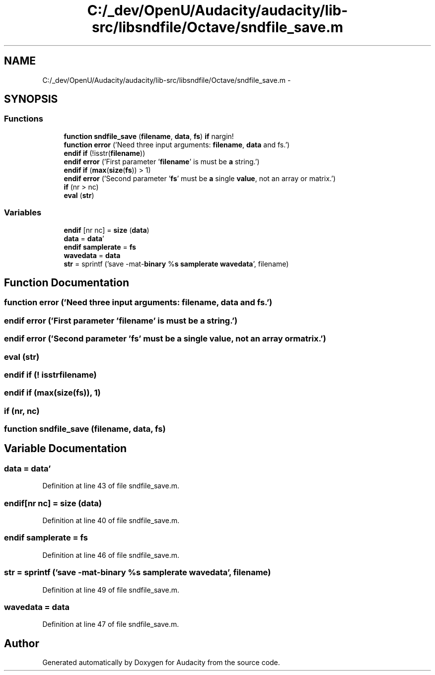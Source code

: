 .TH "C:/_dev/OpenU/Audacity/audacity/lib-src/libsndfile/Octave/sndfile_save.m" 3 "Thu Apr 28 2016" "Audacity" \" -*- nroff -*-
.ad l
.nh
.SH NAME
C:/_dev/OpenU/Audacity/audacity/lib-src/libsndfile/Octave/sndfile_save.m \- 
.SH SYNOPSIS
.br
.PP
.SS "Functions"

.in +1c
.ti -1c
.RI "\fBfunction\fP \fBsndfile_save\fP (\fBfilename\fP, \fBdata\fP, \fBfs\fP) \fBif\fP nargin!"
.br
.ti -1c
.RI "\fBfunction\fP \fBerror\fP ('Need three input arguments: \fBfilename\fP, \fBdata\fP and fs\&.')"
.br
.ti -1c
.RI "\fBendif\fP \fBif\fP (!isstr(\fBfilename\fP))"
.br
.ti -1c
.RI "\fBendif\fP \fBerror\fP ('First parameter '\fBfilename\fP' is must be \fBa\fP string\&.')"
.br
.ti -1c
.RI "\fBendif\fP \fBif\fP (\fBmax\fP(\fBsize\fP(\fBfs\fP)) > 1)"
.br
.ti -1c
.RI "\fBendif\fP \fBerror\fP ('Second parameter '\fBfs\fP' must be \fBa\fP single \fBvalue\fP, not an array or matrix\&.')"
.br
.ti -1c
.RI "\fBif\fP (nr > nc)"
.br
.ti -1c
.RI "\fBeval\fP (\fBstr\fP)"
.br
.in -1c
.SS "Variables"

.in +1c
.ti -1c
.RI "\fBendif\fP [nr nc] = \fBsize\fP (\fBdata\fP)"
.br
.ti -1c
.RI "\fBdata\fP = \fBdata\fP'"
.br
.ti -1c
.RI "\fBendif\fP \fBsamplerate\fP = \fBfs\fP"
.br
.ti -1c
.RI "\fBwavedata\fP = \fBdata\fP"
.br
.ti -1c
.RI "\fBstr\fP = sprintf ('save \-mat\-\fBbinary\fP %\fBs\fP \fBsamplerate\fP \fBwavedata\fP', filename)"
.br
.in -1c
.SH "Function Documentation"
.PP 
.SS "\fBfunction\fP error ('Need three input arguments: filename, \fBdata\fP and fs\&.')"

.SS "\fBendif\fP error ('First parameter '\fBfilename\fP' is must be \fBa\fP string\&.')"

.SS "\fBendif\fP error ('Second parameter '\fBfs\fP' must be \fBa\fP single value, not an array or matrix\&.')"

.SS "eval (\fBstr\fP)"

.SS "\fBendif\fP if (! isstrfilename)"

.SS "\fBendif\fP if (\fBmax\fP(\fBsize\fP(\fBfs\fP)), 1)"

.SS "if (nr, nc)"

.SS "\fBfunction\fP sndfile_save (\fBfilename\fP, \fBdata\fP, \fBfs\fP)"

.SH "Variable Documentation"
.PP 
.SS "\fBdata\fP = \fBdata\fP'"

.PP
Definition at line 43 of file sndfile_save\&.m\&.
.SS "endif[nr nc] = \fBsize\fP (\fBdata\fP)"

.PP
Definition at line 40 of file sndfile_save\&.m\&.
.SS "\fBendif\fP samplerate = \fBfs\fP"

.PP
Definition at line 46 of file sndfile_save\&.m\&.
.SS "str = sprintf ('save \-mat\-\fBbinary\fP %\fBs\fP \fBsamplerate\fP \fBwavedata\fP', filename)"

.PP
Definition at line 49 of file sndfile_save\&.m\&.
.SS "wavedata = \fBdata\fP"

.PP
Definition at line 47 of file sndfile_save\&.m\&.
.SH "Author"
.PP 
Generated automatically by Doxygen for Audacity from the source code\&.

